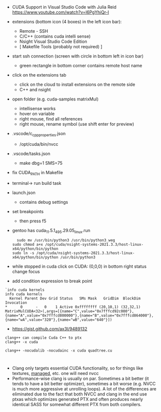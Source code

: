 
- CUDA Support in Visual Studio Code with Julia Reid
  https://www.youtube.com/watch?v=l6PgYhiQr-I


- extensions (bottom icon (4 boxes) in the left icon bar):
  - Remote - SSH
  - C/C++ (contains cuda intelli sense)
  - Nsight Visual Studio Code Edition
  - [ Makefile Tools (probably not required) ]

- start ssh connection (screen with circle in bottom left in icon bar)
  - green rectangle in bottom corner contains remote host name

- click on the extensions tab
  - click on the cloud to install extensions on the remote side
  - C++ and nsight

- open folder (e.g. cuda-samples matrixMul)
  - intellisense works
  - hover on variable
  - right mouse, find all references
  - right mouse, rename symbol (use shift enter for preview)

- .vscode/c_cpp_properties.json
  - /opt/cuda/bin/nvcc
  
- .vscode/tasks.json
  - make dbg=1 SMS=75

- fix CUDA_PATH in Makefile

- terminal-> run build task

- launch.json
  - contains debug settings

- set breakpoints
  - then press f5

- gentoo has cuda_11.5.1_495.29.05_linux.run
  #+begin_example
  sudo mv /usr/bin/python3 /usr/bin/python3_weg
sudo chmod a+x /opt/cuda/nsight-systems-2021.3.3/host-linux-x64/python/bin/python 
sudo ln -s /opt/cuda/nsight-systems-2021.3.3/host-linux-x64/python/bin/python /usr/bin/python3
    #+end_example

- while stopped in cuda click on CUDA: (0,0,0) in bottom right status
  change focus

- add condition expression to break point
#+begin_example
`info cuda kernels
info cuda kernels
  Kernel Parent Dev Grid Status   SMs Mask   GridDim  BlockDim Invocation 
*      0      -   0    1 Active 0xffffffff (20,10,1) (32,32,1) MatrixMulCUDA<32>(,args=[{name="C",value="0x7fffcd92c000"},{name="A",value="0x7fffcd800000"},{name="B",value="0x7fffcd864000"},{name="wA",value="320"},{name="wB",value="640"}]) 
#+end_example


- https://gist.github.com/ax3l/9489132
#+begin_example
clang++ can compile Cuda C++ to ptx
clang++ -x cuda

clang++ -nocudalib -nocudainc -x cuda quadtree.cu


#+end_example
- Clang only targets essential CUDA functionality, so for things like
  textures, __managed__, etc. one will need nvcc
- Performance-wise clang is usually on par. Sometimes a bit better (it
  tends to have a bit better optimizer), sometimes a bit worse
  (e.g. NVCC is much more aggressive at unrolling loops). A lot of the
  differences are eliminated due to the fact that both NVCC and clang
  in the end use ptxas which optimizes generated PTX and often
  produces nearly identical SASS for somewhat different PTX from both
  compilers.

